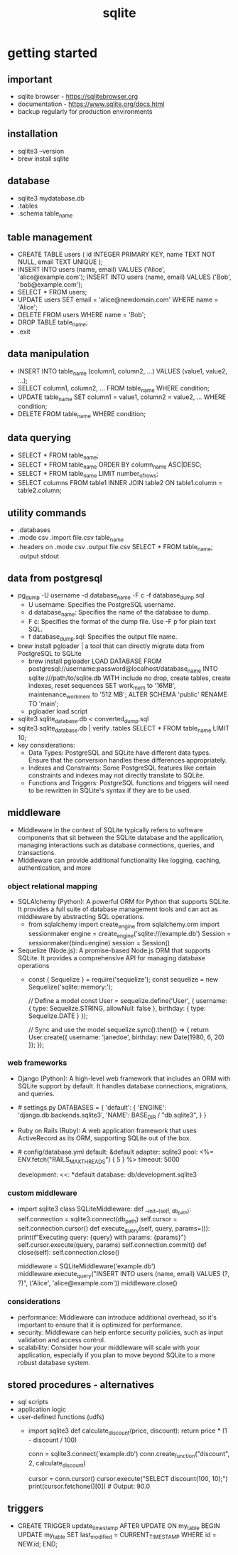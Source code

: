 #+title: sqlite
* getting started
** important
- sqlite browser - https://sqlitebrowser.org
- documentation - https://www.sqlite.org/docs.html
- backup regularly for production environments 
** installation
- sqlite3 --version
- brew install sqlite
** database
- sqlite3 mydatabase.db
- .tables
- .schema table_name
** table management 
- CREATE TABLE users (
    id INTEGER PRIMARY KEY,
    name TEXT NOT NULL,
    email TEXT UNIQUE
  );
- INSERT INTO users (name, email) VALUES ('Alice', 'alice@example.com');
  INSERT INTO users (name, email) VALUES ('Bob', 'bob@example.com');
- SELECT * FROM users;
- UPDATE users SET email = 'alice@newdomain.com' WHERE name = 'Alice';
- DELETE FROM users WHERE name = 'Bob';
- DROP TABLE table_name;
- .exit
** data manipulation
- INSERT INTO table_name (column1, column2, ...) VALUES (value1, value2, ...);
- SELECT column1, column2, ... FROM table_name WHERE condition;  
- UPDATE table_name SET column1 = value1, column2 = value2, ... WHERE condition;
- DELETE FROM table_name WHERE condition;
** data querying
- SELECT * FROM table_name;
- SELECT * FROM table_name ORDER BY column_name ASC|DESC;
- SELECT * FROM table_name LIMIT number_of_rows;
- SELECT columns FROM table1 INNER JOIN table2 ON table1.column = table2.column;
** utility commands
- .databases
- .mode csv
  .import file.csv table_name
- .headers on
  .mode csv
  .output file.csv
  SELECT * FROM table_name;
  .output stdout
** data from postgresql
- pg_dump -U username -d database_name -F c -f database_dump.sql
  - U username: Specifies the PostgreSQL username.
  - d database_name: Specifies the name of the database to dump.
  - F c: Specifies the format of the dump file. Use -F p for plain text SQL.
  - f database_dump.sql: Specifies the output file name.
- brew install pgloader | a tool that can directly migrate data from PostgreSQL to SQLite
  - brew install pgloader
      LOAD DATABASE
      FROM postgresql://username:password@localhost/database_name
      INTO sqlite:///path/to/sqlite.db
    WITH include no drop, create tables, create indexes, reset sequences
    SET work_mem to '16MB', maintenance_work_mem to '512 MB';
    ALTER SCHEMA 'public' RENAME TO 'main';
  - pgloader load.script
- sqlite3 sqlite_database.db < converted_dump.sql
- sqlite3 sqlite_database.db | verify
  .tables
  SELECT * FROM table_name LIMIT 10;
- key considerations:
  - Data Types: PostgreSQL and SQLite have different data types. Ensure that the conversion handles these differences appropriately.
  - Indexes and Constraints: Some PostgreSQL features like certain constraints and indexes may not directly translate to SQLite.
  - Functions and Triggers: PostgreSQL functions and triggers will need to be rewritten in SQLite's syntax if they are to be used.
** middleware
- Middleware in the context of SQLite typically refers to software components that sit between the SQLite database and the application, managing interactions such as database connections, queries, and transactions.
- Middleware can provide additional functionality like logging, caching, authentication, and more
*** object relational mapping
- SQLAlchemy (Python): A powerful ORM for Python that supports SQLite. It provides a full suite of database management tools and can act as middleware by abstracting SQL operations.
  - from sqlalchemy import create_engine
    from sqlalchemy.orm import sessionmaker
    engine = create_engine('sqlite:///example.db')
    Session = sessionmaker(bind=engine)
    session = Session()
- Sequelize (Node.js): A promise-based Node.js ORM that supports SQLite. It provides a comprehensive API for managing database operations
 -  const { Sequelize } = require('sequelize');
    const sequelize = new Sequelize('sqlite::memory:');

    // Define a model
    const User = sequelize.define('User', {
      username: {
        type: Sequelize.STRING,
        allowNull: false
      },
      birthday: {
        type: Sequelize.DATE
      }
    });

    // Sync and use the model
    sequelize.sync().then(() => {
      return User.create({
        username: 'janedoe',
        birthday: new Date(1980, 6, 20)
      });
    });
*** web frameworks
- Django (Python): A high-level web framework that includes an ORM with SQLite support by default. It handles database connections, migrations, and queries.
- # settings.py
  DATABASES = {
      'default': {
          'ENGINE': 'django.db.backends.sqlite3',
          'NAME': BASE_DIR / "db.sqlite3",
      }
  }
- Ruby on Rails (Ruby): A web application framework that uses ActiveRecord as its ORM, supporting SQLite out of the box.
- # config/database.yml
  default: &default
    adapter: sqlite3
    pool: <%= ENV.fetch("RAILS_MAX_THREADS") { 5 } %>
    timeout: 5000

  development:
    <<: *default
    database: db/development.sqlite3
*** custom middleware
- import sqlite3
  class SQLiteMiddleware:
    def __init__(self, db_path):
        self.connection = sqlite3.connect(db_path)
        self.cursor = self.connection.cursor()
    def execute_query(self, query, params=()):
        print(f"Executing query: {query} with params: {params}")
        self.cursor.execute(query, params)
        self.connection.commit()
    def close(self):
        self.connection.close()
  # Usage
  middleware = SQLiteMiddleware('example.db')
  middleware.execute_query("INSERT INTO users (name, email) VALUES (?, ?)", ('Alice', 'alice@example.com'))
  middleware.close()
*** considerations
- performance: Middleware can introduce additional overhead, so it's important to ensure that it is optimized for performance.
- security: Middleware can help enforce security policies, such as input validation and access control.
- scalability: Consider how your middleware will scale with your application, especially if you plan to move beyond SQLite to a more robust database system.
** stored procedures - alternatives
- sql scripts
- application logic
- user-defined functions (udfs)
  - import sqlite3
    def calculate_discount(price, discount):
    return price * (1 - discount / 100)

    conn = sqlite3.connect('example.db')
    conn.create_function("discount", 2, calculate_discount)

    cursor = conn.cursor()
    cursor.execute("SELECT discount(100, 10);")
    print(cursor.fetchone()[0])  # Output: 90.0
** triggers
  - CREATE TRIGGER update_timestamp
    AFTER UPDATE ON my_table
    BEGIN
       UPDATE my_table SET last_modified = CURRENT_TIMESTAMP WHERE id = NEW.id;
    END;

